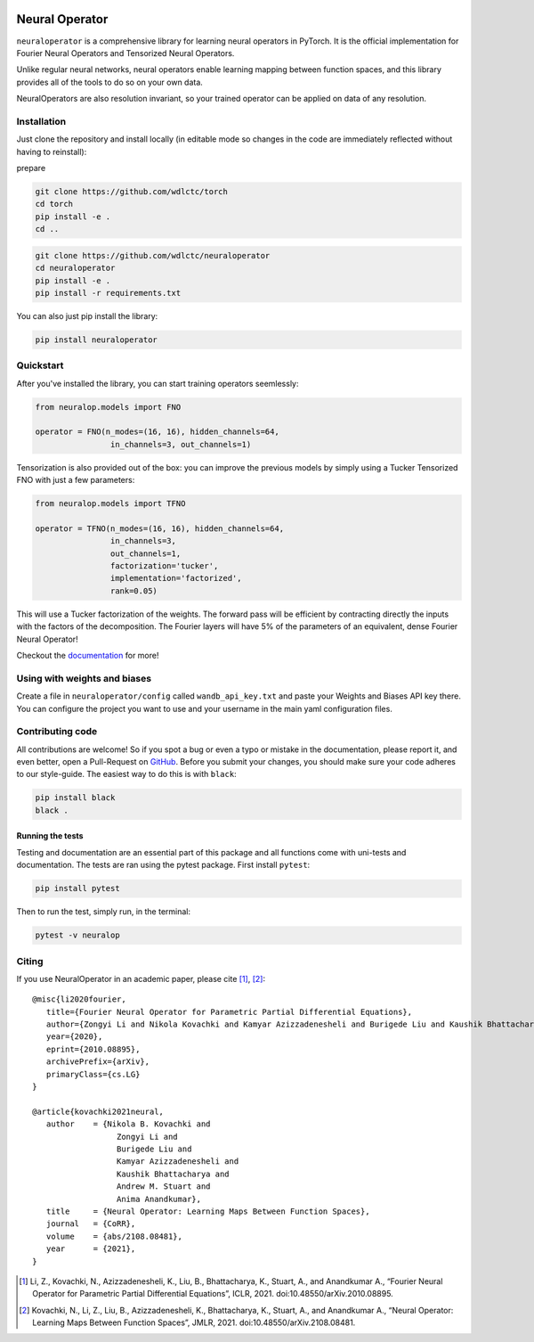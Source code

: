.. image:: https://img.shields.io/pypi/v/neuraloperator
   :target: https://pypi.org/project/neuraloperator/
   :alt: PyPI

.. image:: https://github.com/NeuralOperator/neuraloperator/actions/workflows/test.yml/badge.svg
   :target: https://github.com/NeuralOperator/neuraloperator/actions/workflows/test.yml


===============
Neural Operator
===============

``neuraloperator`` is a comprehensive library for 
learning neural operators in PyTorch.
It is the official implementation for Fourier Neural Operators 
and Tensorized Neural Operators.

Unlike regular neural networks, neural operators
enable learning mapping between function spaces, and this library
provides all of the tools to do so on your own data.

NeuralOperators are also resolution invariant, 
so your trained operator can be applied on data of any resolution.


Installation
------------

Just clone the repository and install locally (in editable mode so changes in the code are immediately reflected without having to reinstall):

prepare

.. code::

  git clone https://github.com/wdlctc/torch
  cd torch
  pip install -e .
  cd ..

.. code::

  git clone https://github.com/wdlctc/neuraloperator
  cd neuraloperator
  pip install -e .
  pip install -r requirements.txt

You can also just pip install the library:


.. code::
  
  pip install neuraloperator

Quickstart
----------

After you've installed the library, you can start training operators seemlessly:


.. code-block:: python

   from neuralop.models import FNO

   operator = FNO(n_modes=(16, 16), hidden_channels=64,
                   in_channels=3, out_channels=1)

Tensorization is also provided out of the box: you can improve the previous models
by simply using a Tucker Tensorized FNO with just a few parameters:

.. code-block:: python

   from neuralop.models import TFNO

   operator = TFNO(n_modes=(16, 16), hidden_channels=64,
                   in_channels=3, 
                   out_channels=1,
                   factorization='tucker',
                   implementation='factorized',
                   rank=0.05)

This will use a Tucker factorization of the weights. The forward pass
will be efficient by contracting directly the inputs with the factors
of the decomposition. The Fourier layers will have 5% of the parameters
of an equivalent, dense Fourier Neural Operator!

Checkout the `documentation <https://neuraloperator.github.io/neuraloperator/dev/index.html>`_ for more!

Using with weights and biases
-----------------------------

Create a file in ``neuraloperator/config`` called ``wandb_api_key.txt`` and paste your Weights and Biases API key there.
You can configure the project you want to use and your username in the main yaml configuration files.

Contributing code
-----------------

All contributions are welcome! So if you spot a bug or even a typo or mistake in
the documentation, please report it, and even better, open a Pull-Request on 
`GitHub <https://github.com/neuraloperator/neuraloperator>`_. Before you submit
your changes, you should make sure your code adheres to our style-guide. The
easiest way to do this is with ``black``:

.. code::

   pip install black
   black .

Running the tests
=================

Testing and documentation are an essential part of this package and all
functions come with uni-tests and documentation. The tests are ran using the
pytest package. First install ``pytest``:

.. code::

    pip install pytest
    
Then to run the test, simply run, in the terminal:

.. code::

    pytest -v neuralop
    
Citing
------

If you use NeuralOperator in an academic paper, please cite [1]_, [2]_::

   @misc{li2020fourier,
      title={Fourier Neural Operator for Parametric Partial Differential Equations}, 
      author={Zongyi Li and Nikola Kovachki and Kamyar Azizzadenesheli and Burigede Liu and Kaushik Bhattacharya and Andrew Stuart and Anima Anandkumar},
      year={2020},
      eprint={2010.08895},
      archivePrefix={arXiv},
      primaryClass={cs.LG}
   }

   @article{kovachki2021neural,
      author    = {Nikola B. Kovachki and
                     Zongyi Li and
                     Burigede Liu and
                     Kamyar Azizzadenesheli and
                     Kaushik Bhattacharya and
                     Andrew M. Stuart and
                     Anima Anandkumar},
      title     = {Neural Operator: Learning Maps Between Function Spaces},
      journal   = {CoRR},
      volume    = {abs/2108.08481},
      year      = {2021},
   }


.. [1] Li, Z., Kovachki, N., Azizzadenesheli, K., Liu, B., Bhattacharya, K., Stuart, A., and Anandkumar A., “Fourier Neural Operator for Parametric Partial Differential Equations”, ICLR, 2021. doi:10.48550/arXiv.2010.08895.

.. [2] Kovachki, N., Li, Z., Liu, B., Azizzadenesheli, K., Bhattacharya, K., Stuart, A., and Anandkumar A., “Neural Operator: Learning Maps Between Function Spaces”, JMLR, 2021. doi:10.48550/arXiv.2108.08481.
